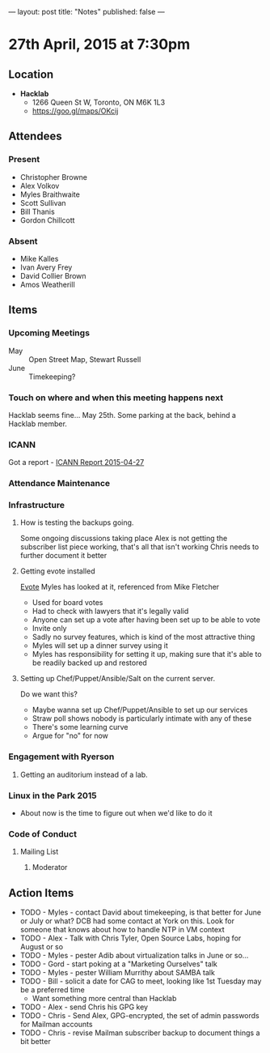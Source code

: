 ---
layout: post
title: "Notes"
published: false
---

* 27th April, 2015 at 7:30pm

** Location

 - *Hacklab*
  - 1266 Queen St W, Toronto, ON M6K 1L3
  - <https://goo.gl/maps/OKcij>

** Attendees

*** Present
- Christopher Browne
- Alex Volkov
- Myles Braithwaite
- Scott Sullivan
- Bill Thanis
- Gordon Chillcott

*** Absent

- Mike Kalles
- Ivan Avery Frey
- David Collier Brown
- Amos Weatherill

** Items

*** Upcoming Meetings
 - May :: Open Street Map, Stewart Russell
 - June :: Timekeeping?
 
*** Touch on where and when this meeting happens next

  Hacklab seems fine...  May 25th.
  Some parking at the back, behind a Hacklab member.
  
*** ICANN

Got a report - [[../uploads/2015-04-27/20150427.pdf][ICANN Report 2015-04-27]]

*** Attendance Maintenance

*** Infrastructure

**** How is testing the backups going.
  Some ongoing discussions taking place
  Alex is not getting the subscriber list piece working, that's all that isn't working
  Chris needs to further document it better
  
**** Getting evote installed
  [[https://github.com/mdipierro/evote][Evote]]
  Myles has looked at it, referenced from Mike Fletcher
  - Used for board votes
  - Had to check with lawyers that it's legally valid
  - Anyone can set up a vote after having been set up to be able to vote
  - Invite only
  - Sadly no survey features, which is kind of the most attractive thing
  - Myles will set up a dinner survey using it
  - Myles has responsibility for setting it up, making sure that it's able to be readily backed up and restored

**** Setting up Chef/Puppet/Ansible/Salt on the current server.
  Do we want this?
   - Maybe wanna set up Chef/Puppet/Ansible to set up our services
   - Straw poll shows nobody is particularly intimate with any of these
   - There's some learning curve
   - Argue for "no" for now

*** Engagement with Ryerson

**** Getting an auditorium instead of a lab. 

*** Linux in the Park 2015

  - About now is the time to figure out when we'd like to do it

*** Code of Conduct

**** Mailing List

***** Moderator
      
** Action Items

  - TODO - Myles - contact David about timekeeping, is that better for June or July or what?  DCB had some contact at York on this.   Look for someone that knows about how to handle NTP in VM context
  - TODO - Alex - Talk with Chris Tyler, Open Source Labs, hoping for August or so
  - TODO - Myles - pester Adib about virtualization talks in June or so...
  - TODO - Gord - start poking at a "Marketing Ourselves" talk
  - TODO - Myles - pester William Murrithy about SAMBA talk
  - TODO - Bill - solicit a date for CAG to meet, looking like 1st Tuesday may be a preferred time
    - Want something more central than Hacklab
  - TODO - Alex - send Chris his GPG key
  - TODO - Chris - Send Alex, GPG-encrypted, the set of admin passwords for Mailman accounts
  - TODO - Chris - revise Mailman subscriber backup to document things a bit better
  
  
